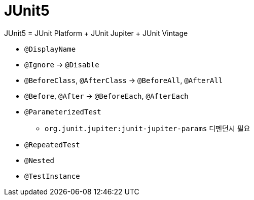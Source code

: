 = JUnit5

JUnit5 = JUnit Platform + JUnit Jupiter + JUnit Vintage

* `@DisplayName`
* `@Ignore` → `@Disable`
* `@BeforeClass`, `@AfterClass` → `@BeforeAll`, `@AfterAll`
* `@Before`, `@After` → `@BeforeEach`, `@AfterEach`
* `@ParameterizedTest`
** `org.junit.jupiter:junit-jupiter-params` 디펜던시 필요
* `@RepeatedTest`
* `@Nested`
* `@TestInstance`